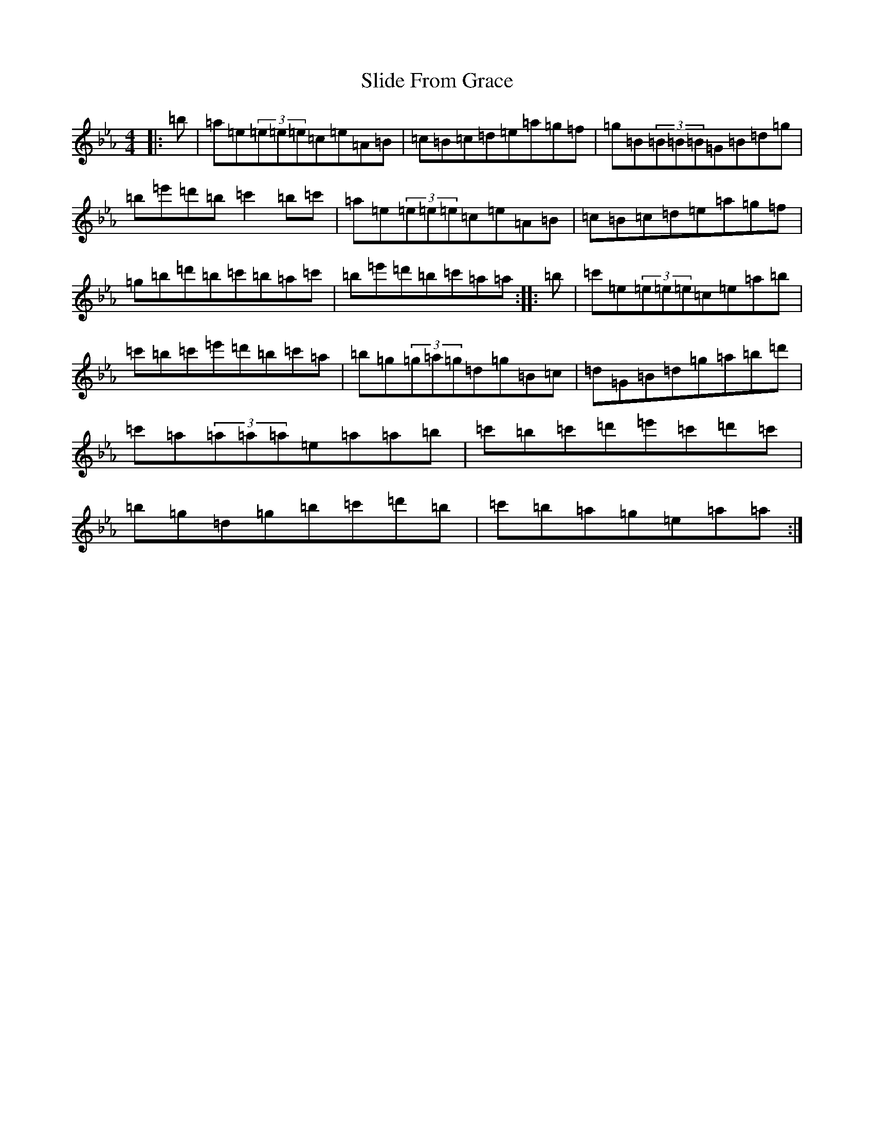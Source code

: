 X: 14518
T: Slide From Grace
S: https://thesession.org/tunes/10881#setting29238
Z: B minor
R: slip jig
M:4/4
L:1/8
K: C minor
|:=b|=a=e(3=e=e=e=c=e=A=B|=c=B=c=d=e=a=g=f|=g=B(3=B=B=B=G=B=d=g|=b=e'=d'=b=c'2=b=c'|=a=e(3=e=e=e=c=e=A=B|=c=B=c=d=e=a=g=f|=g=b=d'=b=c'=b=a=c'|=b=e'=d'=b=c'=a=a:||:=b|=c'=e(3=e=e=e=c=e=a=b|=c'=b=c'=e'=d'=b=c'=a|=b=g(3=g=a=g=d=g=B=c|=d=G=B=d=g=a=b=d'|=c'=a(3=a=a=a=e=a=a=b|=c'=b=c'=d'=e'=c'=d'=c'|=b=g=d=g=b=c'=d'=b|=c'=b=a=g=e=a=a:|